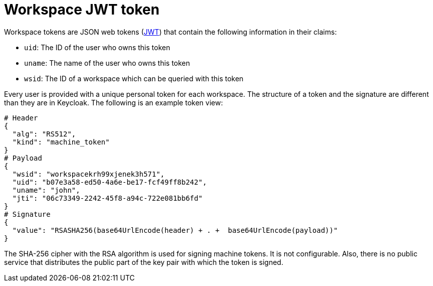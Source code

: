// authenticating-in-a-{prod-id-short}-workspace

[id="workspace-jwt-token_{context}"]
= Workspace JWT token

Workspace tokens are JSON web tokens (link:https://jwt.io/[JWT]) that contain the following information in their claims:

* `uid`: The ID of the user who owns this token
* `uname`: The name of the user who owns this token
* `wsid`: The ID of a workspace which can be queried with this token

Every user is provided with a unique personal token for each workspace. The structure of a token and the signature are different than they are in Keycloak. The following is an example token view:

[source,json]
----
# Header
{
  "alg": "RS512",
  "kind": "machine_token"
}
# Payload
{
  "wsid": "workspacekrh99xjenek3h571",
  "uid": "b07e3a58-ed50-4a6e-be17-fcf49ff8b242",
  "uname": "john",
  "jti": "06c73349-2242-45f8-a94c-722e081bb6fd"
}
# Signature
{
  "value": "RSASHA256(base64UrlEncode(header) + . +  base64UrlEncode(payload))"
}
----

The SHA-256 cipher with the RSA algorithm is used for signing machine tokens. It is not configurable. Also, there is no public service that distributes the public part of the key pair with which the token is signed.
